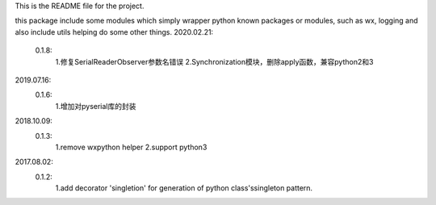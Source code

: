This is the README file for the project.

this package include some modules which simply wrapper python known packages or modules,
such as wx, logging and also include utils helping do some other things.
2020.02.21:
    0.1.8:
        1.修复SerialReaderObserver参数名错误
        2.Synchronization模块，删除apply函数，兼容python2和3

2019.07.16:
    0.1.6:
        1.增加对pyserial库的封装

2018.10.09:
    0.1.3:
        1.remove wxpython helper
        2.support python3

2017.08.02:
    0.1.2:
        1.add decorator 'singletion' for generation of python class'ssingleton pattern.



